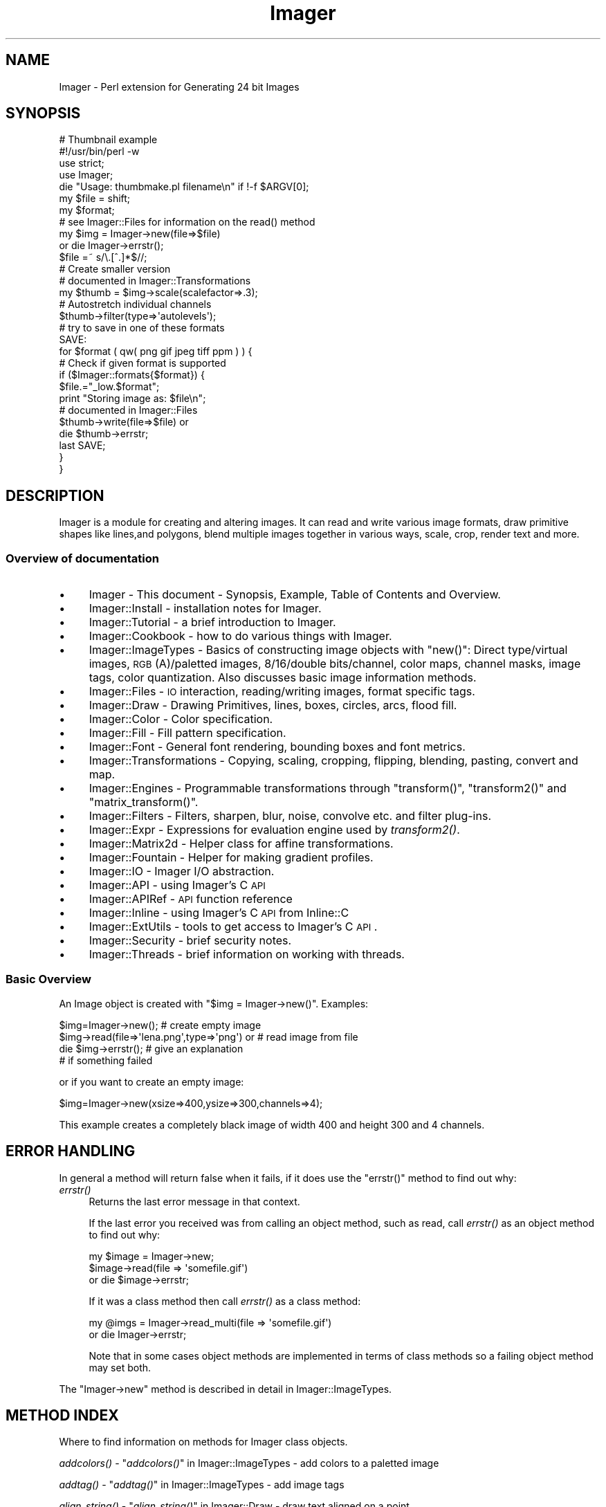 .\" Automatically generated by Pod::Man 2.25 (Pod::Simple 3.20)
.\"
.\" Standard preamble:
.\" ========================================================================
.de Sp \" Vertical space (when we can't use .PP)
.if t .sp .5v
.if n .sp
..
.de Vb \" Begin verbatim text
.ft CW
.nf
.ne \\$1
..
.de Ve \" End verbatim text
.ft R
.fi
..
.\" Set up some character translations and predefined strings.  \*(-- will
.\" give an unbreakable dash, \*(PI will give pi, \*(L" will give a left
.\" double quote, and \*(R" will give a right double quote.  \*(C+ will
.\" give a nicer C++.  Capital omega is used to do unbreakable dashes and
.\" therefore won't be available.  \*(C` and \*(C' expand to `' in nroff,
.\" nothing in troff, for use with C<>.
.tr \(*W-
.ds C+ C\v'-.1v'\h'-1p'\s-2+\h'-1p'+\s0\v'.1v'\h'-1p'
.ie n \{\
.    ds -- \(*W-
.    ds PI pi
.    if (\n(.H=4u)&(1m=24u) .ds -- \(*W\h'-12u'\(*W\h'-12u'-\" diablo 10 pitch
.    if (\n(.H=4u)&(1m=20u) .ds -- \(*W\h'-12u'\(*W\h'-8u'-\"  diablo 12 pitch
.    ds L" ""
.    ds R" ""
.    ds C` ""
.    ds C' ""
'br\}
.el\{\
.    ds -- \|\(em\|
.    ds PI \(*p
.    ds L" ``
.    ds R" ''
'br\}
.\"
.\" Escape single quotes in literal strings from groff's Unicode transform.
.ie \n(.g .ds Aq \(aq
.el       .ds Aq '
.\"
.\" If the F register is turned on, we'll generate index entries on stderr for
.\" titles (.TH), headers (.SH), subsections (.SS), items (.Ip), and index
.\" entries marked with X<> in POD.  Of course, you'll have to process the
.\" output yourself in some meaningful fashion.
.ie \nF \{\
.    de IX
.    tm Index:\\$1\t\\n%\t"\\$2"
..
.    nr % 0
.    rr F
.\}
.el \{\
.    de IX
..
.\}
.\"
.\" Accent mark definitions (@(#)ms.acc 1.5 88/02/08 SMI; from UCB 4.2).
.\" Fear.  Run.  Save yourself.  No user-serviceable parts.
.    \" fudge factors for nroff and troff
.if n \{\
.    ds #H 0
.    ds #V .8m
.    ds #F .3m
.    ds #[ \f1
.    ds #] \fP
.\}
.if t \{\
.    ds #H ((1u-(\\\\n(.fu%2u))*.13m)
.    ds #V .6m
.    ds #F 0
.    ds #[ \&
.    ds #] \&
.\}
.    \" simple accents for nroff and troff
.if n \{\
.    ds ' \&
.    ds ` \&
.    ds ^ \&
.    ds , \&
.    ds ~ ~
.    ds /
.\}
.if t \{\
.    ds ' \\k:\h'-(\\n(.wu*8/10-\*(#H)'\'\h"|\\n:u"
.    ds ` \\k:\h'-(\\n(.wu*8/10-\*(#H)'\`\h'|\\n:u'
.    ds ^ \\k:\h'-(\\n(.wu*10/11-\*(#H)'^\h'|\\n:u'
.    ds , \\k:\h'-(\\n(.wu*8/10)',\h'|\\n:u'
.    ds ~ \\k:\h'-(\\n(.wu-\*(#H-.1m)'~\h'|\\n:u'
.    ds / \\k:\h'-(\\n(.wu*8/10-\*(#H)'\z\(sl\h'|\\n:u'
.\}
.    \" troff and (daisy-wheel) nroff accents
.ds : \\k:\h'-(\\n(.wu*8/10-\*(#H+.1m+\*(#F)'\v'-\*(#V'\z.\h'.2m+\*(#F'.\h'|\\n:u'\v'\*(#V'
.ds 8 \h'\*(#H'\(*b\h'-\*(#H'
.ds o \\k:\h'-(\\n(.wu+\w'\(de'u-\*(#H)/2u'\v'-.3n'\*(#[\z\(de\v'.3n'\h'|\\n:u'\*(#]
.ds d- \h'\*(#H'\(pd\h'-\w'~'u'\v'-.25m'\f2\(hy\fP\v'.25m'\h'-\*(#H'
.ds D- D\\k:\h'-\w'D'u'\v'-.11m'\z\(hy\v'.11m'\h'|\\n:u'
.ds th \*(#[\v'.3m'\s+1I\s-1\v'-.3m'\h'-(\w'I'u*2/3)'\s-1o\s+1\*(#]
.ds Th \*(#[\s+2I\s-2\h'-\w'I'u*3/5'\v'-.3m'o\v'.3m'\*(#]
.ds ae a\h'-(\w'a'u*4/10)'e
.ds Ae A\h'-(\w'A'u*4/10)'E
.    \" corrections for vroff
.if v .ds ~ \\k:\h'-(\\n(.wu*9/10-\*(#H)'\s-2\u~\d\s+2\h'|\\n:u'
.if v .ds ^ \\k:\h'-(\\n(.wu*10/11-\*(#H)'\v'-.4m'^\v'.4m'\h'|\\n:u'
.    \" for low resolution devices (crt and lpr)
.if \n(.H>23 .if \n(.V>19 \
\{\
.    ds : e
.    ds 8 ss
.    ds o a
.    ds d- d\h'-1'\(ga
.    ds D- D\h'-1'\(hy
.    ds th \o'bp'
.    ds Th \o'LP'
.    ds ae ae
.    ds Ae AE
.\}
.rm #[ #] #H #V #F C
.\" ========================================================================
.\"
.IX Title "Imager 3"
.TH Imager 3 "2014-01-03" "perl v5.16.3" "User Contributed Perl Documentation"
.\" For nroff, turn off justification.  Always turn off hyphenation; it makes
.\" way too many mistakes in technical documents.
.if n .ad l
.nh
.SH "NAME"
Imager \- Perl extension for Generating 24 bit Images
.SH "SYNOPSIS"
.IX Header "SYNOPSIS"
.Vb 1
\&  # Thumbnail example
\&
\&  #!/usr/bin/perl \-w
\&  use strict;
\&  use Imager;
\&
\&  die "Usage: thumbmake.pl filename\en" if !\-f $ARGV[0];
\&  my $file = shift;
\&
\&  my $format;
\&
\&  # see Imager::Files for information on the read() method
\&  my $img = Imager\->new(file=>$file)
\&    or die Imager\->errstr();
\&
\&  $file =~ s/\e.[^.]*$//;
\&
\&  # Create smaller version
\&  # documented in Imager::Transformations
\&  my $thumb = $img\->scale(scalefactor=>.3);
\&
\&  # Autostretch individual channels
\&  $thumb\->filter(type=>\*(Aqautolevels\*(Aq);
\&
\&  # try to save in one of these formats
\&  SAVE:
\&
\&  for $format ( qw( png gif jpeg tiff ppm ) ) {
\&    # Check if given format is supported
\&    if ($Imager::formats{$format}) {
\&      $file.="_low.$format";
\&      print "Storing image as: $file\en";
\&      # documented in Imager::Files
\&      $thumb\->write(file=>$file) or
\&        die $thumb\->errstr;
\&      last SAVE;
\&    }
\&  }
.Ve
.SH "DESCRIPTION"
.IX Header "DESCRIPTION"
Imager is a module for creating and altering images.  It can read and
write various image formats, draw primitive shapes like lines,and
polygons, blend multiple images together in various ways, scale, crop,
render text and more.
.SS "Overview of documentation"
.IX Subsection "Overview of documentation"
.IP "\(bu" 4
Imager \- This document \- Synopsis, Example, Table of Contents and
Overview.
.IP "\(bu" 4
Imager::Install \- installation notes for Imager.
.IP "\(bu" 4
Imager::Tutorial \- a brief introduction to Imager.
.IP "\(bu" 4
Imager::Cookbook \- how to do various things with Imager.
.IP "\(bu" 4
Imager::ImageTypes \- Basics of constructing image objects with
\&\f(CW\*(C`new()\*(C'\fR: Direct type/virtual images, \s-1RGB\s0(A)/paletted images,
8/16/double bits/channel, color maps, channel masks, image tags, color
quantization.  Also discusses basic image information methods.
.IP "\(bu" 4
Imager::Files \- \s-1IO\s0 interaction, reading/writing images, format
specific tags.
.IP "\(bu" 4
Imager::Draw \- Drawing Primitives, lines, boxes, circles, arcs,
flood fill.
.IP "\(bu" 4
Imager::Color \- Color specification.
.IP "\(bu" 4
Imager::Fill \- Fill pattern specification.
.IP "\(bu" 4
Imager::Font \- General font rendering, bounding boxes and font
metrics.
.IP "\(bu" 4
Imager::Transformations \- Copying, scaling, cropping, flipping,
blending, pasting, convert and map.
.IP "\(bu" 4
Imager::Engines \- Programmable transformations through
\&\f(CW\*(C`transform()\*(C'\fR, \f(CW\*(C`transform2()\*(C'\fR and \f(CW\*(C`matrix_transform()\*(C'\fR.
.IP "\(bu" 4
Imager::Filters \- Filters, sharpen, blur, noise, convolve etc. and
filter plug-ins.
.IP "\(bu" 4
Imager::Expr \- Expressions for evaluation engine used by
\&\fItransform2()\fR.
.IP "\(bu" 4
Imager::Matrix2d \- Helper class for affine transformations.
.IP "\(bu" 4
Imager::Fountain \- Helper for making gradient profiles.
.IP "\(bu" 4
Imager::IO \- Imager I/O abstraction.
.IP "\(bu" 4
Imager::API \- using Imager's C \s-1API\s0
.IP "\(bu" 4
Imager::APIRef \- \s-1API\s0 function reference
.IP "\(bu" 4
Imager::Inline \- using Imager's C \s-1API\s0 from Inline::C
.IP "\(bu" 4
Imager::ExtUtils \- tools to get access to Imager's C \s-1API\s0.
.IP "\(bu" 4
Imager::Security \- brief security notes.
.IP "\(bu" 4
Imager::Threads \- brief information on working with threads.
.SS "Basic Overview"
.IX Subsection "Basic Overview"
An Image object is created with \f(CW\*(C`$img = Imager\->new()\*(C'\fR.
Examples:
.PP
.Vb 4
\&  $img=Imager\->new();                         # create empty image
\&  $img\->read(file=>\*(Aqlena.png\*(Aq,type=>\*(Aqpng\*(Aq) or # read image from file
\&     die $img\->errstr();                      # give an explanation
\&                                              # if something failed
.Ve
.PP
or if you want to create an empty image:
.PP
.Vb 1
\&  $img=Imager\->new(xsize=>400,ysize=>300,channels=>4);
.Ve
.PP
This example creates a completely black image of width 400 and height
300 and 4 channels.
.SH "ERROR HANDLING"
.IX Header "ERROR HANDLING"
In general a method will return false when it fails, if it does use
the \f(CW\*(C`errstr()\*(C'\fR method to find out why:
.IP "\fIerrstr()\fR" 4
.IX Item "errstr()"
Returns the last error message in that context.
.Sp
If the last error you received was from calling an object method, such
as read, call \fIerrstr()\fR as an object method to find out why:
.Sp
.Vb 3
\&  my $image = Imager\->new;
\&  $image\->read(file => \*(Aqsomefile.gif\*(Aq)
\&     or die $image\->errstr;
.Ve
.Sp
If it was a class method then call \fIerrstr()\fR as a class method:
.Sp
.Vb 2
\&  my @imgs = Imager\->read_multi(file => \*(Aqsomefile.gif\*(Aq)
\&    or die Imager\->errstr;
.Ve
.Sp
Note that in some cases object methods are implemented in terms of
class methods so a failing object method may set both.
.PP
The \f(CW\*(C`Imager\->new\*(C'\fR method is described in detail in
Imager::ImageTypes.
.SH "METHOD INDEX"
.IX Header "METHOD INDEX"
Where to find information on methods for Imager class objects.
.PP
\&\fIaddcolors()\fR \- \*(L"\fIaddcolors()\fR\*(R" in Imager::ImageTypes \- add colors to a
paletted image
.PP
\&\fIaddtag()\fR \-  \*(L"\fIaddtag()\fR\*(R" in Imager::ImageTypes \- add image tags
.PP
\&\fIalign_string()\fR \- \*(L"\fIalign_string()\fR\*(R" in Imager::Draw \- draw text aligned on a
point
.PP
\&\fIarc()\fR \- \*(L"\fIarc()\fR\*(R" in Imager::Draw \- draw a filled arc
.PP
\&\fIbits()\fR \- \*(L"\fIbits()\fR\*(R" in Imager::ImageTypes \- number of bits per sample for the
image
.PP
\&\fIbox()\fR \- \*(L"\fIbox()\fR\*(R" in Imager::Draw \- draw a filled or outline box.
.PP
\&\fIcheck_file_limits()\fR \- \*(L"\fIcheck_file_limits()\fR\*(R" in Imager::Files
.PP
\&\fIcircle()\fR \- \*(L"\fIcircle()\fR\*(R" in Imager::Draw \- draw a filled circle
.PP
\&\fIclose_log()\fR \- \*(L"\fIclose_log()\fR\*(R" in Imager::ImageTypes \- close the Imager
debugging log.
.PP
\&\fIcolorcount()\fR \- \*(L"\fIcolorcount()\fR\*(R" in Imager::ImageTypes \- the number of
colors in an image's palette (paletted images only)
.PP
\&\fIcombine()\fR \- \*(L"\fIcombine()\fR\*(R" in Imager::Transformations \- combine channels
from one or more images.
.PP
\&\fIcombines()\fR \- \*(L"\fIcombines()\fR\*(R" in Imager::Draw \- return a list of the
different combine type keywords
.PP
\&\fIcompose()\fR \- \*(L"\fIcompose()\fR\*(R" in Imager::Transformations \- compose one image
over another.
.PP
\&\fIconvert()\fR \- \*(L"\fIconvert()\fR\*(R" in Imager::Transformations \- transform the color
space
.PP
\&\fIcopy()\fR \- \*(L"\fIcopy()\fR\*(R" in Imager::Transformations \- make a duplicate of an
image
.PP
\&\fIcrop()\fR \- \*(L"\fIcrop()\fR\*(R" in Imager::Transformations \- extract part of an image
.PP
\&\fIdef_guess_type()\fR \- \*(L"\fIdef_guess_type()\fR\*(R" in Imager::Files \- default function
used to guess the output file format based on the output file name
.PP
\&\fIdeltag()\fR \-  \*(L"\fIdeltag()\fR\*(R" in Imager::ImageTypes \- delete image tags
.PP
\&\fIdifference()\fR \- \*(L"\fIdifference()\fR\*(R" in Imager::Filters \- produce a difference
images from two input images.
.PP
\&\fIerrstr()\fR \- \*(L"\fIerrstr()\fR\*(R" \- the error from the last failed operation.
.PP
\&\fIfilter()\fR \- \*(L"\fIfilter()\fR\*(R" in Imager::Filters \- image filtering
.PP
\&\fIfindcolor()\fR \- \*(L"\fIfindcolor()\fR\*(R" in Imager::ImageTypes \- search the image
palette, if it has one
.PP
\&\fIflip()\fR \- \*(L"\fIflip()\fR\*(R" in Imager::Transformations \- flip an image, vertically,
horizontally
.PP
\&\fIflood_fill()\fR \- \*(L"\fIflood_fill()\fR\*(R" in Imager::Draw \- fill an enclosed or same
color area
.PP
\&\fIgetchannels()\fR \- \*(L"\fIgetchannels()\fR\*(R" in Imager::ImageTypes \- the number of
samples per pixel for an image
.PP
\&\fIgetcolorcount()\fR \- \*(L"\fIgetcolorcount()\fR\*(R" in Imager::ImageTypes \- the number of
different colors used by an image (works for direct color images)
.PP
\&\fIgetcolors()\fR \- \*(L"\fIgetcolors()\fR\*(R" in Imager::ImageTypes \- get colors from the image
palette, if it has one
.PP
\&\fIgetcolorusage()\fR \- \*(L"\fIgetcolorusage()\fR\*(R" in Imager::ImageTypes
.PP
\&\fIgetcolorusagehash()\fR \- \*(L"\fIgetcolorusagehash()\fR\*(R" in Imager::ImageTypes
.PP
\&\fIget_file_limits()\fR \- \*(L"\fIget_file_limits()\fR\*(R" in Imager::Files
.PP
\&\fIgetheight()\fR \- \*(L"\fIgetheight()\fR\*(R" in Imager::ImageTypes \- height of the image in
pixels
.PP
\&\fIgetmask()\fR \- \*(L"\fIgetmask()\fR\*(R" in Imager::ImageTypes \- write mask for the image
.PP
\&\fIgetpixel()\fR \- \*(L"\fIgetpixel()\fR\*(R" in Imager::Draw \- retrieve one or more pixel
colors
.PP
\&\fIgetsamples()\fR \- \*(L"\fIgetsamples()\fR\*(R" in Imager::Draw \- retrieve samples from a
row or partial row of pixels.
.PP
\&\fIgetscanline()\fR \- \*(L"\fIgetscanline()\fR\*(R" in Imager::Draw \- retrieve colors for a
row or partial row of pixels.
.PP
\&\fIgetwidth()\fR \- \*(L"\fIgetwidth()\fR\*(R" in Imager::ImageTypes \- width of the image in
pixels.
.PP
\&\fIimg_set()\fR \- \*(L"\fIimg_set()\fR\*(R" in Imager::ImageTypes \- re-use an Imager object
for a new image.
.PP
\&\fIinit()\fR \- \*(L"\fIinit()\fR\*(R" in Imager::ImageTypes
.PP
\&\fIis_bilevel()\fR \- \*(L"\fIis_bilevel()\fR\*(R" in Imager::ImageTypes \- returns whether
image write functions should write the image in their bilevel (blank
and white, no gray levels) format
.PP
\&\fIis_logging()\fR \*(L"\fIis_logging()\fR\*(R" in Imager::ImageTypes \- test if the debug
log is active.
.PP
\&\fIline()\fR \- \*(L"\fIline()\fR\*(R" in Imager::Draw \- draw an interval
.PP
\&\fIload_plugin()\fR \- \*(L"\fIload_plugin()\fR\*(R" in Imager::Filters
.PP
\&\fIlog()\fR \- \*(L"\fIlog()\fR\*(R" in Imager::ImageTypes \- send a message to the debugging
log.
.PP
\&\fImake_palette()\fR \- \*(L"\fImake_palette()\fR\*(R" in Imager::ImageTypes \- produce a
color palette from one or more input images.
.PP
\&\fImap()\fR \- \*(L"\fImap()\fR\*(R" in Imager::Transformations \- remap color
channel values
.PP
\&\fImasked()\fR \-  \*(L"\fImasked()\fR\*(R" in Imager::ImageTypes \- make a masked image
.PP
\&\fImatrix_transform()\fR \- \*(L"\fImatrix_transform()\fR\*(R" in Imager::Engines
.PP
\&\fImaxcolors()\fR \- \*(L"\fImaxcolors()\fR\*(R" in Imager::ImageTypes
.PP
\&\s-1\fINC\s0()\fR \- \*(L"\s-1\fINC\s0()\fR\*(R" in Imager::Handy
.PP
\&\s-1\fINCF\s0()\fR \- \*(L"\s-1\fINCF\s0()\fR\*(R" in Imager::Handy
.PP
\&\fInew()\fR \- \*(L"\fInew()\fR\*(R" in Imager::ImageTypes
.PP
\&\fInewcolor()\fR \- \*(L"\fInewcolor()\fR\*(R" in Imager::Handy
.PP
\&\fInewcolour()\fR \- \*(L"\fInewcolour()\fR\*(R" in Imager::Handy
.PP
\&\fInewfont()\fR \- \*(L"\fInewfont()\fR\*(R" in Imager::Handy
.PP
\&\s-1\fINF\s0()\fR \- \*(L"\s-1\fINF\s0()\fR\*(R" in Imager::Handy
.PP
\&\fIopen()\fR \- \*(L"\fIread()\fR\*(R" in Imager::Files \- an alias for \fIread()\fR
.PP
\&\fIopen_log()\fR \- \*(L"\fIopen_log()\fR\*(R" in Imager::ImageTypes \- open the debug log.
.PP
\&\fIparseiptc()\fR \- \*(L"\fIparseiptc()\fR\*(R" in Imager::Files \- parse \s-1IPTC\s0 data from a \s-1JPEG\s0
image
.PP
\&\fIpaste()\fR \- \*(L"\fIpaste()\fR\*(R" in Imager::Transformations \- draw an image onto an
image
.PP
\&\fIpolygon()\fR \- \*(L"\fIpolygon()\fR\*(R" in Imager::Draw
.PP
\&\fIpolyline()\fR \- \*(L"\fIpolyline()\fR\*(R" in Imager::Draw
.PP
\&\fIpreload()\fR \- \*(L"\fIpreload()\fR\*(R" in Imager::Files
.PP
\&\fIread()\fR \- \*(L"\fIread()\fR\*(R" in Imager::Files \- read a single image from an image file
.PP
\&\fIread_multi()\fR \- \*(L"\fIread_multi()\fR\*(R" in Imager::Files \- read multiple images from an image
file
.PP
\&\fIread_types()\fR \- \*(L"\fIread_types()\fR\*(R" in Imager::Files \- list image types Imager
can read.
.PP
\&\fIregister_filter()\fR \- \*(L"\fIregister_filter()\fR\*(R" in Imager::Filters
.PP
\&\fIregister_reader()\fR \- \*(L"\fIregister_reader()\fR\*(R" in Imager::Files
.PP
\&\fIregister_writer()\fR \- \*(L"\fIregister_writer()\fR\*(R" in Imager::Files
.PP
\&\fIrotate()\fR \- \*(L"\fIrotate()\fR\*(R" in Imager::Transformations
.PP
\&\fIrubthrough()\fR \- \*(L"\fIrubthrough()\fR\*(R" in Imager::Transformations \- draw an image
onto an image and use the alpha channel
.PP
\&\fIscale()\fR \- \*(L"\fIscale()\fR\*(R" in Imager::Transformations
.PP
\&\fIscale_calculate()\fR \- \*(L"\fIscale_calculate()\fR\*(R" in Imager::Transformations
.PP
\&\fIscaleX()\fR \- \*(L"\fIscaleX()\fR\*(R" in Imager::Transformations
.PP
\&\fIscaleY()\fR \- \*(L"\fIscaleY()\fR\*(R" in Imager::Transformations
.PP
\&\fIsetcolors()\fR \- \*(L"\fIsetcolors()\fR\*(R" in Imager::ImageTypes \- set palette colors
in a paletted image
.PP
\&\fIset_file_limits()\fR \- \*(L"\fIset_file_limits()\fR\*(R" in Imager::Files
.PP
\&\fIsetmask()\fR \- \*(L"\fIsetmask()\fR\*(R" in Imager::ImageTypes
.PP
\&\fIsetpixel()\fR \- \*(L"\fIsetpixel()\fR\*(R" in Imager::Draw
.PP
\&\fIsetsamples()\fR \- \*(L"\fIsetsamples()\fR\*(R" in Imager::Draw
.PP
\&\fIsetscanline()\fR \- \*(L"\fIsetscanline()\fR\*(R" in Imager::Draw
.PP
\&\fIsettag()\fR \- \*(L"\fIsettag()\fR\*(R" in Imager::ImageTypes
.PP
\&\fIstring()\fR \- \*(L"\fIstring()\fR\*(R" in Imager::Draw \- draw text on an image
.PP
\&\fItags()\fR \-  \*(L"\fItags()\fR\*(R" in Imager::ImageTypes \- fetch image tags
.PP
\&\fIto_paletted()\fR \-  \*(L"\fIto_paletted()\fR\*(R" in Imager::ImageTypes
.PP
\&\fIto_rgb16()\fR \- \*(L"\fIto_rgb16()\fR\*(R" in Imager::ImageTypes
.PP
\&\fIto_rgb8()\fR \- \*(L"\fIto_rgb8()\fR\*(R" in Imager::ImageTypes
.PP
\&\fIto_rgb_double()\fR \- \*(L"\fIto_rgb_double()\fR\*(R" in Imager::ImageTypes \- convert to
double per sample image.
.PP
\&\fItransform()\fR \- \*(L"\fItransform()\fR\*(R" in Imager::Engines
.PP
\&\fItransform2()\fR \- \*(L"\fItransform2()\fR\*(R" in Imager::Engines
.PP
\&\fItype()\fR \-  \*(L"\fItype()\fR\*(R" in Imager::ImageTypes \- type of image (direct vs paletted)
.PP
\&\fIunload_plugin()\fR \- \*(L"\fIunload_plugin()\fR\*(R" in Imager::Filters
.PP
\&\fIvirtual()\fR \- \*(L"\fIvirtual()\fR\*(R" in Imager::ImageTypes \- whether the image has it's own
data
.PP
\&\fIwrite()\fR \- \*(L"\fIwrite()\fR\*(R" in Imager::Files \- write an image to a file
.PP
\&\fIwrite_multi()\fR \- \*(L"\fIwrite_multi()\fR\*(R" in Imager::Files \- write multiple image to an image
file.
.PP
\&\fIwrite_types()\fR \- \*(L"\fIread_types()\fR\*(R" in Imager::Files \- list image types Imager
can write.
.SH "CONCEPT INDEX"
.IX Header "CONCEPT INDEX"
animated \s-1GIF\s0 \- \*(L"Writing an animated \s-1GIF\s0\*(R" in Imager::Files
.PP
aspect ratio \- \f(CW\*(C`i_xres\*(C'\fR, \f(CW\*(C`i_yres\*(C'\fR, \f(CW\*(C`i_aspect_only\*(C'\fR in
\&\*(L"Common Tags\*(R" in Imager::ImageTypes.
.PP
blend \- alpha blending one image onto another
\&\*(L"\fIrubthrough()\fR\*(R" in Imager::Transformations
.PP
blur \- \*(L"gaussian\*(R" in Imager::Filters, \*(L"conv\*(R" in Imager::Filters
.PP
boxes, drawing \- \*(L"\fIbox()\fR\*(R" in Imager::Draw
.PP
changes between image \- \*(L"Image Difference\*(R" in Imager::Filters
.PP
channels, combine into one image \- \*(L"\fIcombine()\fR\*(R" in Imager::Transformations
.PP
color \- Imager::Color
.PP
color names \- Imager::Color, Imager::Color::Table
.PP
combine modes \- \*(L"Combine Types\*(R" in Imager::Draw
.PP
compare images \- \*(L"Image Difference\*(R" in Imager::Filters
.PP
contrast \- \*(L"contrast\*(R" in Imager::Filters, \*(L"autolevels\*(R" in Imager::Filters
.PP
convolution \- \*(L"conv\*(R" in Imager::Filters
.PP
cropping \- \*(L"\fIcrop()\fR\*(R" in Imager::Transformations
.PP
\&\s-1CUR\s0 files \- \*(L"\s-1ICO\s0 (Microsoft Windows Icon) and \s-1CUR\s0 (Microsoft Windows Cursor)\*(R" in Imager::Files
.PP
\&\f(CW\*(C`diff\*(C'\fR images \- \*(L"Image Difference\*(R" in Imager::Filters
.PP
dpi \- \f(CW\*(C`i_xres\*(C'\fR, \f(CW\*(C`i_yres\*(C'\fR in \*(L"Common Tags\*(R" in Imager::ImageTypes,
\&\*(L"Image spatial resolution\*(R" in Imager::Cookbook
.PP
drawing boxes \- \*(L"\fIbox()\fR\*(R" in Imager::Draw
.PP
drawing lines \- \*(L"\fIline()\fR\*(R" in Imager::Draw
.PP
drawing text \- \*(L"\fIstring()\fR\*(R" in Imager::Draw, \*(L"\fIalign_string()\fR\*(R" in Imager::Draw
.PP
error message \- \*(L"\s-1ERROR\s0 \s-1HANDLING\s0\*(R"
.PP
files, font \- Imager::Font
.PP
files, image \- Imager::Files
.PP
filling, types of fill \- Imager::Fill
.PP
filling, boxes \- \*(L"\fIbox()\fR\*(R" in Imager::Draw
.PP
filling, flood fill \- \*(L"\fIflood_fill()\fR\*(R" in Imager::Draw
.PP
flood fill \- \*(L"\fIflood_fill()\fR\*(R" in Imager::Draw
.PP
fonts \- Imager::Font
.PP
fonts, drawing with \- \*(L"\fIstring()\fR\*(R" in Imager::Draw,
\&\*(L"\fIalign_string()\fR\*(R" in Imager::Draw, Imager::Font::Wrap
.PP
fonts, metrics \- \*(L"\fIbounding_box()\fR\*(R" in Imager::Font, Imager::Font::BBox
.PP
fonts, multiple master \- \*(L"\s-1MULTIPLE\s0 \s-1MASTER\s0 \s-1FONTS\s0\*(R" in Imager::Font
.PP
fountain fill \- \*(L"Fountain fills\*(R" in Imager::Fill,
\&\*(L"fountain\*(R" in Imager::Filters, Imager::Fountain,
\&\*(L"gradgen\*(R" in Imager::Filters
.PP
\&\s-1GIF\s0 files \- \*(L"\s-1GIF\s0\*(R" in Imager::Files
.PP
\&\s-1GIF\s0 files, animated \- \*(L"Writing an animated \s-1GIF\s0\*(R" in Imager::Files
.PP
gradient fill \- \*(L"Fountain fills\*(R" in Imager::Fill,
\&\*(L"fountain\*(R" in Imager::Filters, Imager::Fountain,
\&\*(L"gradgen\*(R" in Imager::Filters
.PP
gray scale, convert image to \- \*(L"\fIconvert()\fR\*(R" in Imager::Transformations
.PP
gaussian blur \- \*(L"gaussian\*(R" in Imager::Filters
.PP
hatch fills \- \*(L"Hatched fills\*(R" in Imager::Fill
.PP
\&\s-1ICO\s0 files \- \*(L"\s-1ICO\s0 (Microsoft Windows Icon) and \s-1CUR\s0 (Microsoft Windows Cursor)\*(R" in Imager::Files
.PP
invert image \- \*(L"hardinvert\*(R" in Imager::Filters,
\&\*(L"hardinvertall\*(R" in Imager::Filters
.PP
\&\s-1JPEG\s0 \- \*(L"\s-1JPEG\s0\*(R" in Imager::Files
.PP
limiting image sizes \- \*(L"Limiting the sizes of images you read\*(R" in Imager::Files
.PP
lines, drawing \- \*(L"\fIline()\fR\*(R" in Imager::Draw
.PP
matrix \- Imager::Matrix2d, 
\&\*(L"Matrix Transformations\*(R" in Imager::Engines,
\&\*(L"\fItransform()\fR\*(R" in Imager::Font
.PP
metadata, image \- \*(L"Tags\*(R" in Imager::ImageTypes, Image::ExifTool
.PP
mosaic \- \*(L"mosaic\*(R" in Imager::Filters
.PP
noise, filter \- \*(L"noise\*(R" in Imager::Filters
.PP
noise, rendered \- \*(L"turbnoise\*(R" in Imager::Filters,
\&\*(L"radnoise\*(R" in Imager::Filters
.PP
paste \- \*(L"\fIpaste()\fR\*(R" in Imager::Transformations,
\&\*(L"\fIrubthrough()\fR\*(R" in Imager::Transformations
.PP
pseudo-color image \- \*(L"\fIto_paletted()\fR\*(R" in Imager::ImageTypes,
\&\*(L"\fInew()\fR\*(R" in Imager::ImageTypes
.PP
posterize \- \*(L"postlevels\*(R" in Imager::Filters
.PP
\&\s-1PNG\s0 files \- Imager::Files, \*(L"\s-1PNG\s0\*(R" in Imager::Files
.PP
\&\s-1PNM\s0 \- \*(L"\s-1PNM\s0 (Portable aNy Map)\*(R" in Imager::Files
.PP
rectangles, drawing \- \*(L"\fIbox()\fR\*(R" in Imager::Draw
.PP
resizing an image \- \*(L"\fIscale()\fR\*(R" in Imager::Transformations, 
\&\*(L"\fIcrop()\fR\*(R" in Imager::Transformations
.PP
\&\s-1RGB\s0 (\s-1SGI\s0) files \- \*(L"\s-1SGI\s0 (\s-1RGB\s0, \s-1BW\s0)\*(R" in Imager::Files
.PP
saving an image \- Imager::Files
.PP
scaling \- \*(L"\fIscale()\fR\*(R" in Imager::Transformations
.PP
security \- Imager::Security
.PP
\&\s-1SGI\s0 files \- \*(L"\s-1SGI\s0 (\s-1RGB\s0, \s-1BW\s0)\*(R" in Imager::Files
.PP
sharpen \- \*(L"unsharpmask\*(R" in Imager::Filters, \*(L"conv\*(R" in Imager::Filters
.PP
size, image \- \*(L"\fIgetwidth()\fR\*(R" in Imager::ImageTypes,
\&\*(L"\fIgetheight()\fR\*(R" in Imager::ImageTypes
.PP
size, text \- \*(L"\fIbounding_box()\fR\*(R" in Imager::Font
.PP
tags, image metadata \- \*(L"Tags\*(R" in Imager::ImageTypes
.PP
text, drawing \- \*(L"\fIstring()\fR\*(R" in Imager::Draw, \*(L"\fIalign_string()\fR\*(R" in Imager::Draw,
Imager::Font::Wrap
.PP
text, wrapping text in an area \- Imager::Font::Wrap
.PP
text, measuring \- \*(L"\fIbounding_box()\fR\*(R" in Imager::Font, Imager::Font::BBox
.PP
threads \- Imager::Threads
.PP
tiles, color \- \*(L"mosaic\*(R" in Imager::Filters
.PP
transparent images \- Imager::ImageTypes,
\&\*(L"Transparent \s-1PNG\s0\*(R" in Imager::Cookbook
.PP
unsharp mask \- \*(L"unsharpmask\*(R" in Imager::Filters
.PP
watermark \- \*(L"watermark\*(R" in Imager::Filters
.PP
writing an image to a file \- Imager::Files
.SH "SUPPORT"
.IX Header "SUPPORT"
The best place to get help with Imager is the mailing list.
.PP
To subscribe send a message with \f(CW\*(C`subscribe\*(C'\fR in the body to:
.PP
.Vb 1
\&   imager\-devel+request@molar.is
.Ve
.PP
or use the form at:
.Sp
.RS 4
http://www.molar.is/en/lists/imager\-devel/ <http://www.molar.is/en/lists/imager-devel/>
.RE
.PP
where you can also find the mailing list archive.
.PP
You can report bugs by pointing your browser at:
.Sp
.RS 4
<https://rt.cpan.org/NoAuth/ReportBug.html?Queue=Imager>
.RE
.PP
or by sending an email to:
.Sp
.RS 4
bug\-Imager@rt.cpan.org
.RE
.PP
Please remember to include the versions of Imager, perl, supporting
libraries, and any relevant code.  If you have specific images that
cause the problems, please include those too.
.PP
If you don't want to publish your email address on a mailing list you
can use CPAN::Forum:
.PP
.Vb 1
\&  http://www.cpanforum.com/dist/Imager
.Ve
.PP
You will need to register to post.
.SH "CONTRIBUTING TO IMAGER"
.IX Header "CONTRIBUTING TO IMAGER"
.SS "Feedback"
.IX Subsection "Feedback"
I like feedback.
.PP
If you like or dislike Imager, you can add a public review of Imager
at \s-1CPAN\s0 Ratings:
.PP
.Vb 1
\&  http://cpanratings.perl.org/dist/Imager
.Ve
.PP
This requires a Bitcard account (http://www.bitcard.org).
.PP
You can also send email to the maintainer below.
.PP
If you send me a bug report via email, it will be copied to Request
Tracker.
.SS "Patches"
.IX Subsection "Patches"
I accept patches, preferably against the master branch in git.  Please
include an explanation of the reason for why the patch is needed or
useful.
.PP
Your patch should include regression tests where possible, otherwise
it will be delayed until I get a chance to write them.
.PP
To browse Imager's git repository:
.PP
.Vb 1
\&  http://git.imager.perl.org/imager.git
.Ve
.PP
To clone:
.PP
.Vb 1
\&  git clone git://git.imager.perl.org/imager.git
.Ve
.PP
My preference is that patches are provided in the format produced by
\&\f(CW\*(C`git format\-patch\*(C'\fR, for example, if you made your changes in a branch
from master you might do:
.PP
.Vb 1
\&  git format\-patch \-k \-\-stdout master >my\-patch.txt
.Ve
.PP
and then attach that to your bug report, either by adding it as an
attachment in your email client, or by using the Request Tracker
attachment mechanism.
.SH "AUTHOR"
.IX Header "AUTHOR"
Tony Cook <tonyc@cpan.org> is the current maintainer for Imager.
.PP
Arnar M. Hrafnkelsson is the original author of Imager.
.PP
Many others have contributed to Imager, please see the \f(CW\*(C`README\*(C'\fR for a
complete list.
.SH "LICENSE"
.IX Header "LICENSE"
Imager is licensed under the same terms as perl itself.
.PP
A test font, generated by the Debian packaged Fontforge,
\&\fIFT2/fontfiles/MMOne.pfb\fR, contains a Postscript operator definition
copyrighted by Adobe.  See \fIadobe.txt\fR in the source for license
information.
.SH "SEE ALSO"
.IX Header "SEE ALSO"
perl(1), Imager::ImageTypes(3), Imager::Files(3),
Imager::Draw(3), Imager::Color(3), Imager::Fill(3),
Imager::Font(3), Imager::Transformations(3),
Imager::Engines(3), Imager::Filters(3), Imager::Expr(3),
Imager::Matrix2d(3), Imager::Fountain(3)
.PP
<http://imager.perl.org/>
.PP
Affix::Infix2Postfix(3), Parse::RecDescent(3)
.PP
Other perl imaging modules include:
.PP
\&\s-1GD\s0(3), Image::Magick(3),
Graphics::Magick <http://www.graphicsmagick.org/perl.html>(3),
Prima::Image, \s-1IPA\s0.
.PP
For manipulating image metadata see Image::ExifTool.
.PP
If you're trying to use Imager for array processing, you should
probably using \s-1PDL\s0.
